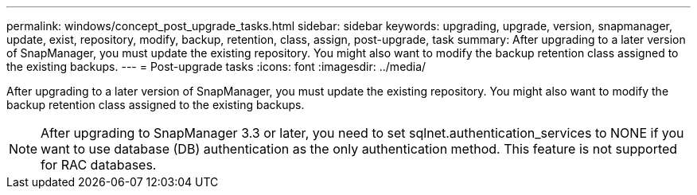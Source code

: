 ---
permalink: windows/concept_post_upgrade_tasks.html
sidebar: sidebar
keywords: upgrading, upgrade, version, snapmanager, update, exist, repository, modify, backup, retention, class, assign, post-upgrade, task
summary: After upgrading to a later version of SnapManager, you must update the existing repository. You might also want to modify the backup retention class assigned to the existing backups.
---
= Post-upgrade tasks
:icons: font
:imagesdir: ../media/

[.lead]
After upgrading to a later version of SnapManager, you must update the existing repository. You might also want to modify the backup retention class assigned to the existing backups.

NOTE: After upgrading to SnapManager 3.3 or later, you need to set sqlnet.authentication_services to NONE if you want to use database (DB) authentication as the only authentication method. This feature is not supported for RAC databases.
